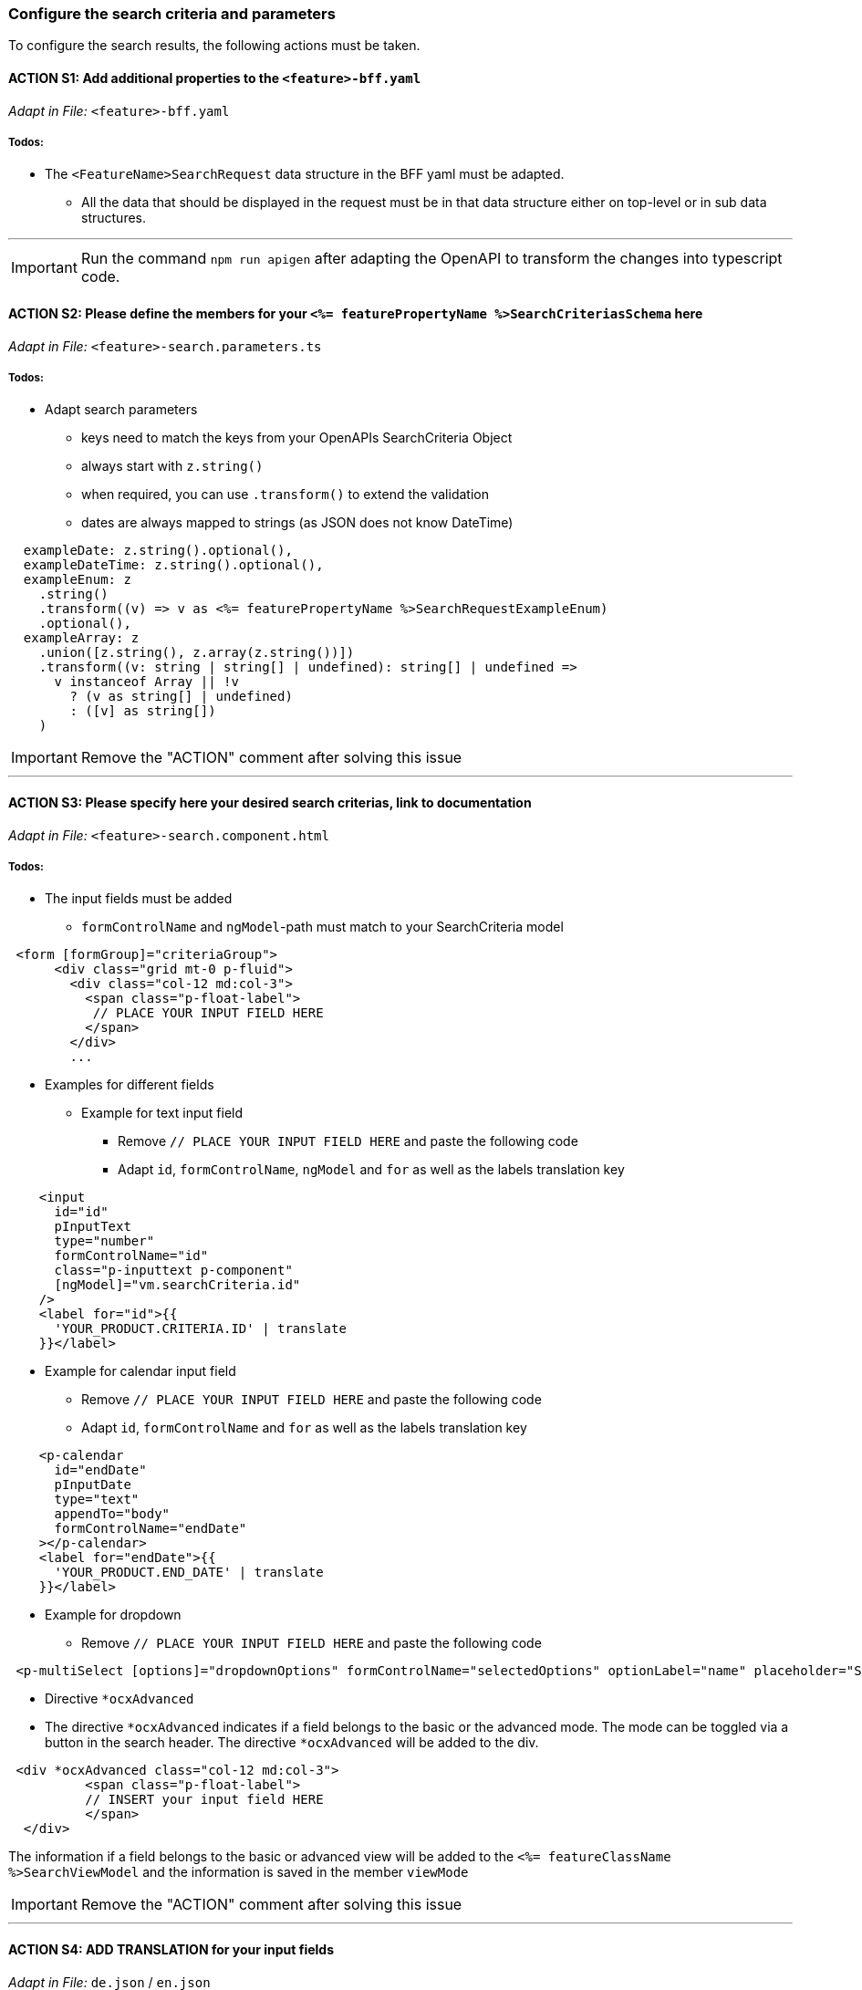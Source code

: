 === Configure the search criteria and parameters
To configure the search results, the following actions must be taken.
// TODO: Provide explanation about: The mapping of the URL parameters must be configured. 

:toc:


==== ACTION S1: Add additional properties to the `+<feature>-bff.yaml+`
_Adapt in File:_ `+<feature>-bff.yaml+`

===== Todos:

* The `+<FeatureName>SearchRequest+` data structure in the BFF yaml must be adapted. 

** All the data that should be displayed in the request must be in that data structure either on top-level or in sub data structures. 

---

IMPORTANT: Run the command `npm run apigen` after adapting the OpenAPI to transform the changes into typescript code.

==== ACTION S2: Please define the members for your `+<%= featurePropertyName %>SearchCriteriasSchema+` here
_Adapt in File:_ `+<feature>-search.parameters.ts+`

===== Todos:
* Adapt search parameters
** keys need to match the keys from your OpenAPIs SearchCriteria Object
** always start with `+z.string()+`
** when required, you can use `+.transform()+` to extend the validation
** dates are always mapped to strings (as JSON does not know DateTime)

[source, javascript]
----    
  exampleDate: z.string().optional(),
  exampleDateTime: z.string().optional(),
  exampleEnum: z
    .string()
    .transform((v) => v as <%= featurePropertyName %>SearchRequestExampleEnum)
    .optional(),
  exampleArray: z
    .union([z.string(), z.array(z.string())])
    .transform((v: string | string[] | undefined): string[] | undefined =>
      v instanceof Array || !v
        ? (v as string[] | undefined)
        : ([v] as string[])
    )
----

IMPORTANT: Remove the "ACTION" comment after solving this issue

---

==== ACTION S3: Please specify here your desired search criterias, link to documentation
_Adapt in File:_ `+<feature>-search.component.html+`

===== Todos:
// TODO: add info how to handle dates in p-calendar -> https://primeng.org/calendar#api.calendar.props.dateFormat

* The input fields must be added
** `+formControlName+` and `+ngModel+`-path must match to your SearchCriteria model
[subs=+macros]

[source, html]
----
 <form [formGroup]="criteriaGroup">
      <div class="grid mt-0 p-fluid">
        <div class="col-12 md:col-3">
          <span class="p-float-label">
           // PLACE YOUR INPUT FIELD HERE
          </span>
        </div>
        ...
----

* Examples for different fields
** Example for text input field
*** Remove `+// PLACE YOUR INPUT FIELD HERE+` and paste the following code
*** Adapt `+id+`, `+formControlName+`, `+ngModel+` and `+for+` as well as the labels translation key

[source, html]
----
    <input
      id="id"
      pInputText
      type="number"
      formControlName="id"
      class="p-inputtext p-component"
      [ngModel]="vm.searchCriteria.id"
    />
    <label for="id">{{
      'YOUR_PRODUCT.CRITERIA.ID' | translate
    }}</label>
----

** Example for calendar input field
*** Remove `+// PLACE YOUR INPUT FIELD HERE+` and paste the following code
*** Adapt `+id+`, `+formControlName+` and `+for+` as well as the labels translation key

[source, html]
----
    <p-calendar
      id="endDate"
      pInputDate
      type="text"
      appendTo="body"
      formControlName="endDate"
    ></p-calendar>
    <label for="endDate">{{
      'YOUR_PRODUCT.END_DATE' | translate
    }}</label>
----

** Example for dropdown
*** Remove `+// PLACE YOUR INPUT FIELD HERE+` and paste the following code

[source, html]
----
 <p-multiSelect [options]="dropdownOptions" formControlName="selectedOptions" optionLabel="name" placeholder="Select Options"></p-multiSelect>
----
** Directive `+*ocxAdvanced+`
** The directive `+*ocxAdvanced+` indicates if a field belongs to the basic or the advanced mode. The mode can be toggled via a button in the search header.
The directive `+*ocxAdvanced+` will be added to the div.

[source, html]
----
 <div *ocxAdvanced class="col-12 md:col-3">
          <span class="p-float-label">
          // INSERT your input field HERE
          </span>
  </div>
----
The information if a field belongs to the basic or advanced view will be added to the `+<%= featureClassName %>SearchViewModel+` and the information is saved in the member `+viewMode+`

IMPORTANT: Remove the "ACTION" comment after solving this issue

---

==== ACTION S4: ADD TRANSLATION for your input fields
_Adapt in File:_  `+de.json+` / `+en.json+`

===== Todos:

* Please add the missing translations
// TODO: Specify for what the translation will be added
